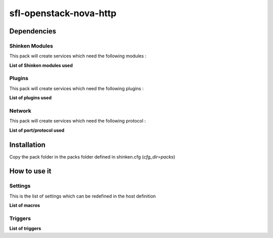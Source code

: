 sfl-openstack-nova-http
=======================

Dependencies
************

Shinken Modules
~~~~~~~~~~~~~~~

This pack will create services which need the following modules :

**List of Shinken modules used**

Plugins
~~~~~~~

This pack will create services which need the following plugins :

**List of plugins used**

Network
~~~~~~~

This pack will create services which need the following protocol :

**List of port/protocol used**

Installation
************

Copy the pack folder in the packs folder defined in shinken.cfg (`cfg_dir=packs`)


How to use it
*************


Settings
~~~~~~~~

This is the list of settings which can be redefined in the host definition

**List of macros**

Triggers
~~~~~~~~

**List of triggers**
